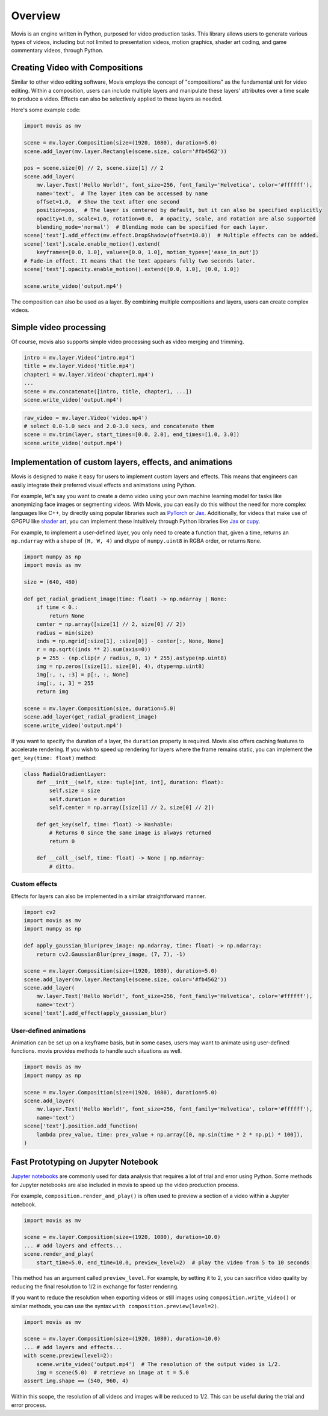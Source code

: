 Overview
==========

Movis is an engine written in Python, purposed for video production tasks.
This library allows users to generate various types of videos,
including but not limited to presentation videos, motion graphics,
shader art coding, and game commentary videos, through Python.

Creating Video with Compositions
--------------------------------

Similar to other video editing software,
Movis employs the concept of "compositions" as the fundamental unit for video editing.
Within a composition, users can include multiple layers and manipulate
these layers' attributes over a time scale to produce a video.
Effects can also be selectively applied to these layers as needed.

Here's some example code:

.. code-block:: python

    import movis as mv

    scene = mv.layer.Composition(size=(1920, 1080), duration=5.0)
    scene.add_layer(mv.layer.Rectangle(scene.size, color='#fb4562'))

    pos = scene.size[0] // 2, scene.size[1] // 2
    scene.add_layer(
        mv.layer.Text('Hello World!', font_size=256, font_family='Helvetica', color='#ffffff'),
        name='text',  # The layer item can be accessed by name
        offset=1.0,  # Show the text after one second
        position=pos,  # The layer is centered by default, but it can also be specified explicitly
        opacity=1.0, scale=1.0, rotation=0.0,  # opacity, scale, and rotation are also supported
        blending_mode='normal')  # Blending mode can be specified for each layer.
    scene['text'].add_effect(mv.effect.DropShadow(offset=10.0))  # Multiple effects can be added.
    scene['text'].scale.enable_motion().extend(
        keyframes=[0.0, 1.0], values=[0.0, 1.0], motion_types=['ease_in_out'])
    # Fade-in effect. It means that the text appears fully two seconds later.
    scene['text'].opacity.enable_motion().extend([0.0, 1.0], [0.0, 1.0])

    scene.write_video('output.mp4')

The composition can also be used as a layer.
By combining multiple compositions and layers, users can create complex videos.

Simple video processing
-----------------------

Of course, movis also supports simple video processing such as video merging and trimming.

.. code-block:: python

    intro = mv.layer.Video('intro.mp4')
    title = mv.layer.Video('title.mp4')
    chapter1 = mv.layer.Video('chapter1.mp4')
    ...
    scene = mv.concatenate([intro, title, chapter1, ...])
    scene.write_video('output.mp4')

.. code-block:: python

    raw_video = mv.layer.Video('video.mp4')
    # select 0.0-1.0 secs and 2.0-3.0 secs, and concatenate them
    scene = mv.trim(layer, start_times=[0.0, 2.0], end_times=[1.0, 3.0])
    scene.write_video('output.mp4')

Implementation of custom layers, effects, and animations
---------------------------------------------------------------

Movis is designed to make it easy for users to implement custom layers and effects.
This means that engineers can easily integrate their preferred visual effects and animations using Python.

For example, let's say you want to create a demo video using your own machine learning model for tasks
like anonymizing face images or segmenting videos.
With Movis, you can easily do this without the need for more complex languages like C++,
by directly using popular libraries such as `PyTorch <https://pytorch.org/>`_ or `Jax <https://github.com/google/jax>`_.
Additionally, for videos that make use of GPGPU like `shader art <https://www.shadertoy.com/>`_,
you can implement these intuitively through Python libraries like `Jax <https://github.com/google/jax>`_ or `cupy <https://cupy.dev/>`_.

For example, to implement a user-defined layer, you only need to create a function that, given a time,
returns an ``np.ndarray`` with a shape of ``(H, W, 4)`` and dtype of ``numpy.uint8`` in RGBA order, or returns ``None``.

.. code-block:: python

    import numpy as np
    import movis as mv

    size = (640, 480)

    def get_radial_gradient_image(time: float) -> np.ndarray | None:
        if time < 0.:
            return None
        center = np.array([size[1] // 2, size[0] // 2])
        radius = min(size)
        inds = np.mgrid[:size[1], :size[0]] - center[:, None, None]
        r = np.sqrt((inds ** 2).sum(axis=0))
        p = 255 - (np.clip(r / radius, 0, 1) * 255).astype(np.uint8)
        img = np.zeros((size[1], size[0], 4), dtype=np.uint8)
        img[:, :, :3] = p[:, :, None]
        img[:, :, 3] = 255
        return img

    scene = mv.layer.Composition(size, duration=5.0)
    scene.add_layer(get_radial_gradient_image)
    scene.write_video('output.mp4')

If you want to specify the duration of a layer,
the ``duration`` property is required. Movis also offers caching features
to accelerate rendering. If you wish to speed up rendering for layers
where the frame remains static, you can implement the ``get_key(time: float)`` method:

.. code-block:: python

    class RadialGradientLayer:
        def __init__(self, size: tuple[int, int], duration: float):
            self.size = size
            self.duration = duration
            self.center = np.array([size[1] // 2, size[0] // 2])
        
        def get_key(self, time: float) -> Hashable:
            # Returns 0 since the same image is always returned
            return 0
        
        def __call__(self, time: float) -> None | np.ndarray:
            # ditto.

Custom effects
^^^^^^^^^^^^^^

Effects for layers can also be implemented in a similar straightforward manner.

.. code-block:: python

    import cv2
    import movis as mv
    import numpy as np

    def apply_gaussian_blur(prev_image: np.ndarray, time: float) -> np.ndarray:
        return cv2.GaussianBlur(prev_image, (7, 7), -1)

    scene = mv.layer.Composition(size=(1920, 1080), duration=5.0)
    scene.add_layer(mv.layer.Rectangle(scene.size, color='#fb4562'))
    scene.add_layer(
        mv.layer.Text('Hello World!', font_size=256, font_family='Helvetica', color='#ffffff'),
        name='text')
    scene['text'].add_effect(apply_gaussian_blur)


User-defined animations
^^^^^^^^^^^^^^^^^^^^^^^

Animation can be set up on a keyframe basis, but in some cases,
users may want to animate using user-defined functions.
movis provides methods to handle such situations as well.

.. code-block:: python

    import movis as mv
    import numpy as np

    scene = mv.layer.Composition(size=(1920, 1080), duration=5.0)
    scene.add_layer(
        mv.layer.Text('Hello World!', font_size=256, font_family='Helvetica', color='#ffffff'),
        name='text')
    scene['text'].position.add_function(
        lambda prev_value, time: prev_value + np.array([0, np.sin(time * 2 * np.pi) * 100]),
    )

Fast Prototyping on Jupyter Notebook
---------------------------------------------------------------

`Jupyter notebooks <https://jupyter.org/>`_ are commonly used for data analysis that requires a lot of trial and error using Python.
Some methods for Jupyter notebooks are also included in movis to speed up the video production process.

For example, ``composition.render_and_play()`` is often used to
preview a section of a video within a Jupyter notebook.

.. code::

    import movis as mv

    scene = mv.layer.Composition(size=(1920, 1080), duration=10.0)
    ... # add layers and effects...
    scene.render_and_play(
        start_time=5.0, end_time=10.0, preview_level=2)  # play the video from 5 to 10 seconds

This method has an argument called ``preview_level``.
For example, by setting it to 2, you can sacrifice video quality
by reducing the final resolution to 1/2 in exchange for faster rendering.

If you want to reduce the resolution when exporting videos or still images using
``composition.write_video()`` or similar methods,
you can use the syntax ``with composition.preview(level=2)``.

.. code::

    import movis as mv

    scene = mv.layer.Composition(size=(1920, 1080), duration=10.0)
    ... # add layers and effects...
    with scene.preview(level=2):
        scene.write_video('output.mp4')  # The resolution of the output video is 1/2.
        img = scene(5.0)  # retrieve an image at t = 5.0
    assert img.shape == (540, 960, 4)

Within this scope, the resolution of all videos and images will be reduced to 1/2.
This can be useful during the trial and error process.